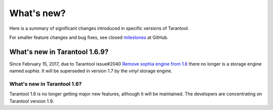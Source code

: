 .. _whats_new:

********************************************************************************
What's new?
********************************************************************************

Here is a summary of significant changes introduced in specific versions of
Tarantool.

For smaller feature changes and bug fixes, see closed
`milestones <https://github.com/tarantool/tarantool/milestones?state=closed>`_
at GitHub.

.. _whats_new_169:

--------------------------------------------------------------------------------
What's new in Tarantool 1.6.9?
--------------------------------------------------------------------------------

Since February 15, 2017, due to Tarantool issue#2040
`Remove sophia engine from 1.6 <https://github.com/tarantool/tarantool/issues/2040>`_
there no longer is a storage engine named `sophia`.
It will be superseded in version 1.7 by the `vinyl` storage engine.

.. _whats_new_16:

================================================================================
What's new in Tarantool 1.6?
================================================================================

Tarantool 1.6 is no longer getting major new features,
although it will be maintained.
The developers are concentrating on Tarantool version 1.9.
